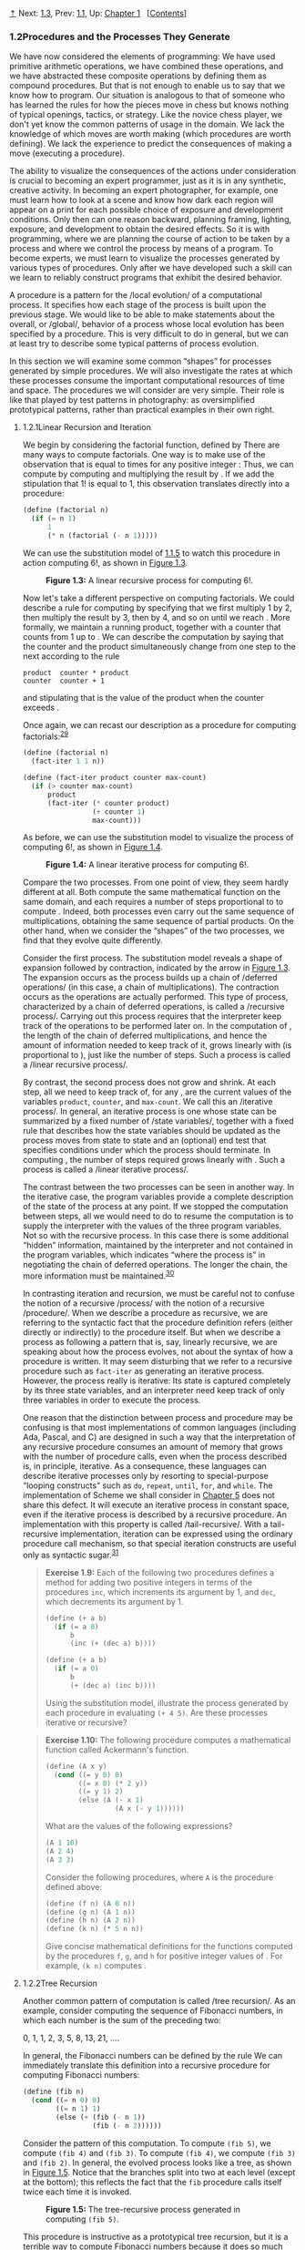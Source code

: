 [[#pagetop][⇡]]<<pagetop>><<g_t1_002e2>>
Next: [[file:1_002e3.xhtml#g_t1_002e3][1.3]], Prev: [[file:1_002e1.xhtml#g_t1_002e1][1.1]], Up: [[file:Chapter-1.xhtml#Chapter-1][Chapter 1]]   [[[file:index.xhtml#SEC_Contents][Contents]]]

<<Procedures-and-the-Processes-They-Generate>>
*** 1.2Procedures and the Processes They Generate
    :PROPERTIES:
    :CUSTOM_ID: procedures-and-the-processes-they-generate
    :CLASS: section
    :END:

We have now considered the elements of programming: We have used primitive arithmetic operations, we have combined these operations, and we have abstracted these composite operations by defining them as compound procedures. But that is not enough to enable us to say that we know how to program. Our situation is analogous to that of someone who has learned the rules for how the pieces move in chess but knows nothing of typical openings, tactics, or strategy. Like the novice chess player, we don't yet know the common patterns of usage in the domain. We lack the knowledge of which moves are worth making (which procedures are worth defining). We lack the experience to predict the consequences of making a move (executing a procedure).

The ability to visualize the consequences of the actions under consideration is crucial to becoming an expert programmer, just as it is in any synthetic, creative activity. In becoming an expert photographer, for example, one must learn how to look at a scene and know how dark each region will appear on a print for each possible choice of exposure and development conditions. Only then can one reason backward, planning framing, lighting, exposure, and development to obtain the desired effects. So it is with programming, where we are planning the course of action to be taken by a process and where we control the process by means of a program. To become experts, we must learn to visualize the processes generated by various types of procedures. Only after we have developed such a skill can we learn to reliably construct programs that exhibit the desired behavior.

A procedure is a pattern for the <<index-local-evolution>> /local evolution/ of a computational process. It specifies how each stage of the process is built upon the previous stage. We would like to be able to make statements about the overall, or <<index-global>> /global/, behavior of a process whose local evolution has been specified by a procedure. This is very difficult to do in general, but we can at least try to describe some typical patterns of process evolution.

In this section we will examine some common “shapes” for processes generated by simple procedures. We will also investigate the rates at which these processes consume the important computational resources of time and space. The procedures we will consider are very simple. Their role is like that played by test patterns in photography: as oversimplified prototypical patterns, rather than practical examples in their own right.

<<g_t1_002e2_002e1>> <<Linear-Recursion-and-Iteration>>
**** 1.2.1Linear Recursion and Iteration
     :PROPERTIES:
     :CUSTOM_ID: linear-recursion-and-iteration
     :CLASS: subsection
     :END:

We begin by considering the factorial function, defined by [[file:fig/math/d9a7ed457c5fc2db3708937f13e789da.svg]] There are many ways to compute factorials. One way is to make use of the observation that [[file:fig/math/5fa3dbabdc4f880a425fd3b033864691.svg]] is equal to [[file:fig/math/0932467390da34555ec70c122d7e915e.svg]] times [[file:fig/math/44fe5301c8e9c277481b220163a36838.svg]] for any positive integer [[file:fig/math/0932467390da34555ec70c122d7e915e.svg]]: [[file:fig/math/84b2ed4ef8a69a37b4ae01ceb320dc1c.svg]] Thus, we can compute [[file:fig/math/5fa3dbabdc4f880a425fd3b033864691.svg]] by computing [[file:fig/math/44fe5301c8e9c277481b220163a36838.svg]] and multiplying the result by [[file:fig/math/0932467390da34555ec70c122d7e915e.svg]]. If we add the stipulation that 1! is equal to 1, this observation translates directly into a procedure:

#+BEGIN_SRC lisp
    (define (factorial n)
      (if (= n 1) 
          1 
          (* n (factorial (- n 1)))))
#+END_SRC

We can use the substitution model of [[file:1_002e1.xhtml#g_t1_002e1_002e5][1.1.5]] to watch this procedure in action computing 6!, as shown in [[#Figure-1_002e3][Figure 1.3]].

#+CAPTION: *Figure 1.3:* A linear recursive process for computing 6!.
[[file:fig/chap1/Fig1.3d.std.svg]]

Now let's take a different perspective on computing factorials. We could describe a rule for computing [[file:fig/math/5fa3dbabdc4f880a425fd3b033864691.svg]] by specifying that we first multiply 1 by 2, then multiply the result by 3, then by 4, and so on until we reach [[file:fig/math/0932467390da34555ec70c122d7e915e.svg]]. More formally, we maintain a running product, together with a counter that counts from 1 up to [[file:fig/math/0932467390da34555ec70c122d7e915e.svg]]. We can describe the computation by saying that the counter and the product simultaneously change from one step to the next according to the rule

#+BEGIN_EXAMPLE
    product  counter * product
    counter  counter + 1
#+END_EXAMPLE

and stipulating that [[file:fig/math/5fa3dbabdc4f880a425fd3b033864691.svg]] is the value of the product when the counter exceeds [[file:fig/math/0932467390da34555ec70c122d7e915e.svg]].

Once again, we can recast our description as a procedure for computing factorials:^{[[#FOOT29][29]]}

#+BEGIN_SRC lisp
    (define (factorial n) 
      (fact-iter 1 1 n))

    (define (fact-iter product counter max-count)
      (if (> counter max-count)
          product
          (fact-iter (* counter product)
                     (+ counter 1)
                     max-count)))
#+END_SRC

As before, we can use the substitution model to visualize the process of computing 6!, as shown in [[#Figure-1_002e4][Figure 1.4]].

#+CAPTION: *Figure 1.4:* A linear iterative process for computing 6!.
[[file:fig/chap1/Fig1.4d.std.svg]]

Compare the two processes. From one point of view, they seem hardly different at all. Both compute the same mathematical function on the same domain, and each requires a number of steps proportional to [[file:fig/math/0932467390da34555ec70c122d7e915e.svg]] to compute [[file:fig/math/5fa3dbabdc4f880a425fd3b033864691.svg]]. Indeed, both processes even carry out the same sequence of multiplications, obtaining the same sequence of partial products. On the other hand, when we consider the “shapes” of the two processes, we find that they evolve quite differently.

Consider the first process. The substitution model reveals a shape of expansion followed by contraction, indicated by the arrow in [[#Figure-1_002e3][Figure 1.3]]. The expansion occurs as the process builds up a chain of <<index-deferred-operations>> /deferred operations/ (in this case, a chain of multiplications). The contraction occurs as the operations are actually performed. This type of process, characterized by a chain of deferred operations, is called a <<index-recursive-process>> /recursive process/. Carrying out this process requires that the interpreter keep track of the operations to be performed later on. In the computation of [[file:fig/math/5fa3dbabdc4f880a425fd3b033864691.svg]], the length of the chain of deferred multiplications, and hence the amount of information needed to keep track of it, grows linearly with [[file:fig/math/0932467390da34555ec70c122d7e915e.svg]] (is proportional to [[file:fig/math/0932467390da34555ec70c122d7e915e.svg]]), just like the number of steps. Such a process is called a <<index-linear-recursive-process>> /linear recursive process/.

By contrast, the second process does not grow and shrink. At each step, all we need to keep track of, for any [[file:fig/math/0932467390da34555ec70c122d7e915e.svg]], are the current values of the variables =product=, =counter=, and =max-count=. We call this an <<index-iterative-process>> /iterative process/. In general, an iterative process is one whose state can be summarized by a fixed number of <<index-state-variables>> /state variables/, together with a fixed rule that describes how the state variables should be updated as the process moves from state to state and an (optional) end test that specifies conditions under which the process should terminate. In computing [[file:fig/math/5fa3dbabdc4f880a425fd3b033864691.svg]], the number of steps required grows linearly with [[file:fig/math/0932467390da34555ec70c122d7e915e.svg]]. Such a process is called a <<index-linear-iterative-process>> /linear iterative process/.

The contrast between the two processes can be seen in another way. In the iterative case, the program variables provide a complete description of the state of the process at any point. If we stopped the computation between steps, all we would need to do to resume the computation is to supply the interpreter with the values of the three program variables. Not so with the recursive process. In this case there is some additional “hidden” information, maintained by the interpreter and not contained in the program variables, which indicates “where the process is” in negotiating the chain of deferred operations. The longer the chain, the more information must be maintained.^{[[#FOOT30][30]]}

In contrasting iteration and recursion, we must be careful not to confuse the notion of a recursive <<index-process>> /process/ with the notion of a recursive <<index-procedure>> /procedure/. When we describe a procedure as recursive, we are referring to the syntactic fact that the procedure definition refers (either directly or indirectly) to the procedure itself. But when we describe a process as following a pattern that is, say, linearly recursive, we are speaking about how the process evolves, not about the syntax of how a procedure is written. It may seem disturbing that we refer to a recursive procedure such as =fact-iter= as generating an iterative process. However, the process really is iterative: Its state is captured completely by its three state variables, and an interpreter need keep track of only three variables in order to execute the process.

One reason that the distinction between process and procedure may be confusing is that most implementations of common languages (including Ada, Pascal, and C) are designed in such a way that the interpretation of any recursive procedure consumes an amount of memory that grows with the number of procedure calls, even when the process described is, in principle, iterative. As a consequence, these languages can describe iterative processes only by resorting to special-purpose “looping constructs” such as =do=, =repeat=, =until=, =for=, and =while=. The implementation of Scheme we shall consider in [[file:Chapter-5.xhtml#Chapter-5][Chapter 5]] does not share this defect. It will execute an iterative process in constant space, even if the iterative process is described by a recursive procedure. An implementation with this property is called <<index-tail_002drecursive>> /tail-recursive/. With a tail-recursive implementation, iteration can be expressed using the ordinary procedure call mechanism, so that special iteration constructs are useful only as syntactic sugar.^{[[#FOOT31][31]]}

#+BEGIN_QUOTE
  *<<Exercise-1_002e9>>Exercise 1.9:* Each of the following two procedures defines a method for adding two positive integers in terms of the procedures =inc=, which increments its argument by 1, and =dec=, which decrements its argument by 1.

  #+BEGIN_SRC lisp
      (define (+ a b)
        (if (= a 0) 
            b 
            (inc (+ (dec a) b))))

      (define (+ a b)
        (if (= a 0) 
            b 
            (+ (dec a) (inc b))))
  #+END_SRC

  Using the substitution model, illustrate the process generated by each procedure in evaluating =(+ 4 5)=. Are these processes iterative or recursive?
#+END_QUOTE

#+BEGIN_QUOTE
  *<<Exercise-1_002e10>>Exercise 1.10:* The following procedure computes a mathematical function called Ackermann's function.

  #+BEGIN_SRC lisp
      (define (A x y)
        (cond ((= y 0) 0)
              ((= x 0) (* 2 y))
              ((= y 1) 2)
              (else (A (- x 1)
                       (A x (- y 1))))))
  #+END_SRC

  What are the values of the following expressions?

  #+BEGIN_SRC lisp
      (A 1 10)
      (A 2 4)
      (A 3 3)
  #+END_SRC

  Consider the following procedures, where =A= is the procedure defined above:

  #+BEGIN_SRC lisp
      (define (f n) (A 0 n))
      (define (g n) (A 1 n))
      (define (h n) (A 2 n))
      (define (k n) (* 5 n n))
  #+END_SRC

  Give concise mathematical definitions for the functions computed by the procedures =f=, =g=, and =h= for positive integer values of [[file:fig/math/0932467390da34555ec70c122d7e915e.svg]]. For example, =(k n)= computes [[file:fig/math/16a46df6d09d600cea1b52c1f70b1db4.svg]].
#+END_QUOTE

<<g_t1_002e2_002e2>> <<Tree-Recursion>>
**** 1.2.2Tree Recursion
     :PROPERTIES:
     :CUSTOM_ID: tree-recursion
     :CLASS: subsection
     :END:

Another common pattern of computation is called <<index-tree-recursion>> /tree recursion/. As an example, consider computing the sequence of Fibonacci numbers, in which each number is the sum of the preceding two:

0, 1, 1, 2, 3, 5, 8, 13, 21, ....

In general, the Fibonacci numbers can be defined by the rule [[file:fig/math/8225dec0d676b9c57da03597a3556d31.svg]] We can immediately translate this definition into a recursive procedure for computing Fibonacci numbers:

#+BEGIN_SRC lisp
    (define (fib n)
      (cond ((= n 0) 0)
            ((= n 1) 1)
            (else (+ (fib (- n 1))
                     (fib (- n 2))))))
#+END_SRC

Consider the pattern of this computation. To compute =(fib 5)=, we compute =(fib 4)= and =(fib 3)=. To compute =(fib 4)=, we compute =(fib 3)= and =(fib 2)=. In general, the evolved process looks like a tree, as shown in [[#Figure-1_002e5][Figure 1.5]]. Notice that the branches split into two at each level (except at the bottom); this reflects the fact that the =fib= procedure calls itself twice each time it is invoked.

#+CAPTION: *Figure 1.5:* The tree-recursive process generated in computing =(fib 5)=.
[[file:fig/chap1/Fig1.5d.std.svg]]

This procedure is instructive as a prototypical tree recursion, but it is a terrible way to compute Fibonacci numbers because it does so much redundant computation. Notice in [[#Figure-1_002e5][Figure 1.5]] that the entire computation of =(fib 3)=---almost half the work---is duplicated. In fact, it is not hard to show that the number of times the procedure will compute =(fib 1)= or =(fib 0)= (the number of leaves in the above tree, in general) is precisely [[file:fig/math/455054e624823e0531cfd992817c1e2c.svg]]. To get an idea of how bad this is, one can show that the value of [[file:fig/math/606058a44581066eed9cf2309aee7b71.svg]] grows exponentially with [[file:fig/math/0932467390da34555ec70c122d7e915e.svg]]. More precisely (see [[#Exercise-1_002e13][Exercise 1.13]]), [[file:fig/math/606058a44581066eed9cf2309aee7b71.svg]] is the closest integer to [[file:fig/math/dd53f55e0a4674912e8a49cd871c795b.svg]], where [[file:fig/math/196371d8fda930e2dcb771b35db1df9a.svg]] is the <<index-golden-ratio>> /golden ratio/, which satisfies the equation [[file:fig/math/9726168de251dd7670ebb58eaca40d0d.svg]] Thus, the process uses a number of steps that grows exponentially with the input. On the other hand, the space required grows only linearly with the input, because we need keep track only of which nodes are above us in the tree at any point in the computation. In general, the number of steps required by a tree-recursive process will be proportional to the number of nodes in the tree, while the space required will be proportional to the maximum depth of the tree.

We can also formulate an iterative process for computing the Fibonacci numbers. The idea is to use a pair of integers [[file:fig/math/09009cdd5fc245e05305bc574dcdc97d.svg]] and [[file:fig/math/3e92f417ccfc1f59b0ee22d034c85747.svg]], initialized to [[file:fig/math/ba72d1746f7d257fd4f89f24c86a0e61.svg]] and [[file:fig/math/af6821f800a115ac3e33a8b02bb5c544.svg]], and to repeatedly apply the simultaneous transformations

[[file:fig/math/d7bc6551cb534bc2372f5fe135fb8843.svg]]
It is not hard to show that, after applying this transformation [[file:fig/math/0932467390da34555ec70c122d7e915e.svg]] times, [[file:fig/math/09009cdd5fc245e05305bc574dcdc97d.svg]] and [[file:fig/math/3e92f417ccfc1f59b0ee22d034c85747.svg]] will be equal, respectively, to [[file:fig/math/455054e624823e0531cfd992817c1e2c.svg]] and [[file:fig/math/606058a44581066eed9cf2309aee7b71.svg]]. Thus, we can compute Fibonacci numbers iteratively using the procedure

#+BEGIN_SRC lisp
    (define (fib n) 
      (fib-iter 1 0 n))

    (define (fib-iter a b count)
      (if (= count 0)
          b
          (fib-iter (+ a b) a (- count 1))))
#+END_SRC

This second method for computing [[file:fig/math/606058a44581066eed9cf2309aee7b71.svg]] is a linear iteration. The difference in number of steps required by the two methods---one linear in [[file:fig/math/0932467390da34555ec70c122d7e915e.svg]], one growing as fast as [[file:fig/math/606058a44581066eed9cf2309aee7b71.svg]] itself---is enormous, even for small inputs.

One should not conclude from this that tree-recursive processes are useless. When we consider processes that operate on hierarchically structured data rather than numbers, we will find that tree recursion is a natural and powerful tool.^{[[#FOOT32][32]]} But even in numerical operations, tree-recursive processes can be useful in helping us to understand and design programs. For instance, although the first =fib= procedure is much less efficient than the second one, it is more straightforward, being little more than a translation into Lisp of the definition of the Fibonacci sequence. To formulate the iterative algorithm required noticing that the computation could be recast as an iteration with three state variables.

<<Example_003a-Counting-change>>
***** Example: Counting change
      :PROPERTIES:
      :CUSTOM_ID: example-counting-change
      :CLASS: subsubheading
      :END:

It takes only a bit of cleverness to come up with the iterative Fibonacci algorithm. In contrast, consider the following problem: How many different ways can we make change of $1.00, given half-dollars, quarters, dimes, nickels, and pennies? More generally, can we write a procedure to compute the number of ways to change any given amount of money?

This problem has a simple solution as a recursive procedure. Suppose we think of the types of coins available as arranged in some order. Then the following relation holds:

The number of ways to change amount [[file:fig/math/09009cdd5fc245e05305bc574dcdc97d.svg]] using [[file:fig/math/0932467390da34555ec70c122d7e915e.svg]] kinds of coins equals

- the number of ways to change amount [[file:fig/math/09009cdd5fc245e05305bc574dcdc97d.svg]] using all but the first kind of coin, plus
- the number of ways to change amount [[file:fig/math/300c23f60457a24b1e5ebe2eba416e7d.svg]] using all [[file:fig/math/0932467390da34555ec70c122d7e915e.svg]] kinds of coins, where [[file:fig/math/94022487faed4226073f19cc394c11d0.svg]] is the denomination of the first kind of coin.

To see why this is true, observe that the ways to make change can be divided into two groups: those that do not use any of the first kind of coin, and those that do. Therefore, the total number of ways to make change for some amount is equal to the number of ways to make change for the amount without using any of the first kind of coin, plus the number of ways to make change assuming that we do use the first kind of coin. But the latter number is equal to the number of ways to make change for the amount that remains after using a coin of the first kind.

Thus, we can recursively reduce the problem of changing a given amount to the problem of changing smaller amounts using fewer kinds of coins. Consider this reduction rule carefully, and convince yourself that we can use it to describe an algorithm if we specify the following degenerate cases:^{[[#FOOT33][33]]}

- If [[file:fig/math/09009cdd5fc245e05305bc574dcdc97d.svg]] is exactly 0, we should count that as 1 way to make change.
- If [[file:fig/math/09009cdd5fc245e05305bc574dcdc97d.svg]] is less than 0, we should count that as 0 ways to make change.
- If [[file:fig/math/0932467390da34555ec70c122d7e915e.svg]] is 0, we should count that as 0 ways to make change.

We can easily translate this description into a recursive procedure:

#+BEGIN_SRC lisp
    (define (count-change amount)
      (cc amount 5))

    (define (cc amount kinds-of-coins)
      (cond ((= amount 0) 1)
            ((or (< amount 0) 
                 (= kinds-of-coins 0)) 
             0)
            (else 
             (+ (cc amount (- kinds-of-coins 1))
                (cc (- amount (first-denomination 
                               kinds-of-coins))
                    kinds-of-coins)))))

    (define (first-denomination kinds-of-coins)
      (cond ((= kinds-of-coins 1) 1)
            ((= kinds-of-coins 2) 5)
            ((= kinds-of-coins 3) 10)
            ((= kinds-of-coins 4) 25)
            ((= kinds-of-coins 5) 50)))
#+END_SRC

(The =first-denomination= procedure takes as input the number of kinds of coins available and returns the denomination of the first kind. Here we are thinking of the coins as arranged in order from largest to smallest, but any order would do as well.) We can now answer our original question about changing a dollar:

#+BEGIN_SRC lisp
    (count-change 100)
    292
#+END_SRC

=Count-change= generates a tree-recursive process with redundancies similar to those in our first implementation of =fib=. (It will take quite a while for that 292 to be computed.) On the other hand, it is not obvious how to design a better algorithm for computing the result, and we leave this problem as a challenge. The observation that a tree-recursive process may be highly inefficient but often easy to specify and understand has led people to propose that one could get the best of both worlds by designing a “smart compiler” that could transform tree-recursive procedures into more efficient procedures that compute the same result.^{[[#FOOT34][34]]}

#+BEGIN_QUOTE
  *<<Exercise-1_002e11>>Exercise 1.11:* A function [[file:fig/math/7a8d165d31a04fc319968e0213091ff8.svg]] is defined by the rule that [[file:fig/math/858e97aa72fad42049bfdb3d966def85.svg]] if [[file:fig/math/1a7101157ae461b511ffea0eacf7ce88.svg]] and [[file:fig/math/3442878c66dcc4b6133e5ea2a2d10121.svg]] if [[file:fig/math/fd0bb2e5e2f01284bb7c8b8e23031c45.svg]]. Write a procedure that computes [[file:fig/math/7a8d165d31a04fc319968e0213091ff8.svg]] by means of a recursive process. Write a procedure that computes [[file:fig/math/7a8d165d31a04fc319968e0213091ff8.svg]] by means of an iterative process.
#+END_QUOTE

#+BEGIN_QUOTE
  *<<Exercise-1_002e12>>Exercise 1.12:* The following pattern of numbers is called <<index-Pascal_0027s-triangle>> /Pascal's triangle/.

  #+BEGIN_EXAMPLE
               1
             1   1
           1   2   1
         1   3   3   1
       1   4   6   4   1
             . . .
  #+END_EXAMPLE

  The numbers at the edge of the triangle are all 1, and each number inside the triangle is the sum of the two numbers above it.^{[[#FOOT35][35]]} Write a procedure that computes elements of Pascal's triangle by means of a recursive process.
#+END_QUOTE

#+BEGIN_QUOTE
  *<<Exercise-1_002e13>>Exercise 1.13:* Prove that [[file:fig/math/606058a44581066eed9cf2309aee7b71.svg]] is the closest integer to [[file:fig/math/dd53f55e0a4674912e8a49cd871c795b.svg]], where [[file:fig/math/82c54a67e55d18b10c1f9e31c4e345a8.svg]]. Hint: Let [[file:fig/math/64827f834c027b41fcef22961c68e30f.svg]]. Use induction and the definition of the Fibonacci numbers (see [[#g_t1_002e2_002e2][1.2.2]]) to prove that [[file:fig/math/ccf94bce86e4d1eb28de0fe042b3b533.svg]].
#+END_QUOTE

<<g_t1_002e2_002e3>> <<Orders-of-Growth>>
**** 1.2.3Orders of Growth
     :PROPERTIES:
     :CUSTOM_ID: orders-of-growth
     :CLASS: subsection
     :END:

The previous examples illustrate that processes can differ considerably in the rates at which they consume computational resources. One convenient way to describe this difference is to use the notion of <<index-order-of-growth>> /order of growth/ to obtain a gross measure of the resources required by a process as the inputs become larger.

Let [[file:fig/math/0932467390da34555ec70c122d7e915e.svg]] be a parameter that measures the size of the problem, and let [[file:fig/math/ea7204bb6e90d2190e6edb6a241d8564.svg]] be the amount of resources the process requires for a problem of size [[file:fig/math/0932467390da34555ec70c122d7e915e.svg]]. In our previous examples we took [[file:fig/math/0932467390da34555ec70c122d7e915e.svg]] to be the number for which a given function is to be computed, but there are other possibilities. For instance, if our goal is to compute an approximation to the square root of a number, we might take [[file:fig/math/0932467390da34555ec70c122d7e915e.svg]] to be the number of digits accuracy required. For matrix multiplication we might take [[file:fig/math/0932467390da34555ec70c122d7e915e.svg]] to be the number of rows in the matrices. In general there are a number of properties of the problem with respect to which it will be desirable to analyze a given process. Similarly, [[file:fig/math/ea7204bb6e90d2190e6edb6a241d8564.svg]] might measure the number of internal storage registers used, the number of elementary machine operations performed, and so on. In computers that do only a fixed number of operations at a time, the time required will be proportional to the number of elementary machine operations performed.

We say that [[file:fig/math/ea7204bb6e90d2190e6edb6a241d8564.svg]] has order of growth [[file:fig/math/82dee58be97eb1c143e8307f9a952b48.svg]], written [[file:fig/math/aca9328ad0b29190f05f348d1f42f4f9.svg]] (pronounced “theta of [[file:fig/math/84a6f8b825fdb354bca37ca2a5b854e1.svg]]”), if there are positive constants [[file:fig/math/9e40c899364b3a7bc648f5071c8e501c.svg]] and [[file:fig/math/f770f36651db7f4958828f415118c5e8.svg]] independent of [[file:fig/math/0932467390da34555ec70c122d7e915e.svg]] such that [[file:fig/math/06b1fbaa45f5769cd3de898eb76451b1.svg]] for any sufficiently large value of [[file:fig/math/0932467390da34555ec70c122d7e915e.svg]]. (In other words, for large [[file:fig/math/0932467390da34555ec70c122d7e915e.svg]], the value [[file:fig/math/ea7204bb6e90d2190e6edb6a241d8564.svg]] is sandwiched between [[file:fig/math/1b4ac2c0c1dd95f199d565e90b91e1ca.svg]] and [[file:fig/math/f683bd07b215182cd8c6df8573bb0513.svg]].)

For instance, with the linear recursive process for computing factorial described in [[#g_t1_002e2_002e1][1.2.1]] the number of steps grows proportionally to the input [[file:fig/math/0932467390da34555ec70c122d7e915e.svg]]. Thus, the steps required for this process grows as [[file:fig/math/67f39a78859198da759c097b570842e8.svg]]. We also saw that the space required grows as [[file:fig/math/67f39a78859198da759c097b570842e8.svg]]. For the iterative factorial, the number of steps is still [[file:fig/math/67f39a78859198da759c097b570842e8.svg]] but the space is [[file:fig/math/d204133a45e3c82e46752ed335bc0373.svg]]---that is, constant.^{[[#FOOT36][36]]} The tree-recursive Fibonacci computation requires [[file:fig/math/52158564696e8ea2b148b091ec81e378.svg]] steps and space [[file:fig/math/67f39a78859198da759c097b570842e8.svg]], where [[file:fig/math/dcc52b7b3e1a0a821032c2d16b198829.svg]] is the golden ratio described in [[#g_t1_002e2_002e2][1.2.2]].

Orders of growth provide only a crude description of the behavior of a process. For example, a process requiring [[file:fig/math/8749316e3d02c5d953690375757e639e.svg]] steps and a process requiring [[file:fig/math/27546935652e330bcf31c704436a103d.svg]] steps and a process requiring [[file:fig/math/95657bdb137c3a0202cdd427b4930ea3.svg]] steps all have [[file:fig/math/e6194f553f4f8569bdbf476c2d7fbe3e.svg]] order of growth. On the other hand, order of growth provides a useful indication of how we may expect the behavior of the process to change as we change the size of the problem. For a [[file:fig/math/67f39a78859198da759c097b570842e8.svg]] (linear) process, doubling the size will roughly double the amount of resources used. For an exponential process, each increment in problem size will multiply the resource utilization by a constant factor. In the remainder of [[#g_t1_002e2][1.2]] we will examine two algorithms whose order of growth is logarithmic, so that doubling the problem size increases the resource requirement by a constant amount.

#+BEGIN_QUOTE
  *<<Exercise-1_002e14>>Exercise 1.14:* Draw the tree illustrating the process generated by the =count-change= procedure of [[#g_t1_002e2_002e2][1.2.2]] in making change for 11 cents. What are the orders of growth of the space and number of steps used by this process as the amount to be changed increases?
#+END_QUOTE

#+BEGIN_QUOTE
  *<<Exercise-1_002e15>>Exercise 1.15:* The sine of an angle (specified in radians) can be computed by making use of the approximation [[file:fig/math/5b5a58e4e6caabf48362f07299a6963f.svg]] if [[file:fig/math/2f4b15565d0a1018e90c3e1b30b76acc.svg]] is sufficiently small, and the trigonometric identity [[file:fig/math/c5d4c9fd61552087f2509120228486b5.svg]] to reduce the size of the argument of sin. (For purposes of this exercise an angle is considered “sufficiently small” if its magnitude is not greater than 0.1 radians.) These ideas are incorporated in the following procedures:

  #+BEGIN_SRC lisp
      (define (cube x) (* x x x))
      (define (p x) (- (* 3 x) (* 4 (cube x))))
      (define (sine angle)
         (if (not (> (abs angle) 0.1))
             angle
             (p (sine (/ angle 3.0)))))
  #+END_SRC

  1. How many times is the procedure =p= applied when =(sine 12.15)= is evaluated?
  2. What is the order of growth in space and number of steps (as a function of [[file:fig/math/09009cdd5fc245e05305bc574dcdc97d.svg]]) used by the process generated by the =sine= procedure when =(sine a)= is evaluated?
#+END_QUOTE

<<g_t1_002e2_002e4>> <<Exponentiation>>
**** 1.2.4Exponentiation
     :PROPERTIES:
     :CUSTOM_ID: exponentiation
     :CLASS: subsection
     :END:

Consider the problem of computing the exponential of a given number. We would like a procedure that takes as arguments a base [[file:fig/math/3e92f417ccfc1f59b0ee22d034c85747.svg]] and a positive integer exponent [[file:fig/math/0932467390da34555ec70c122d7e915e.svg]] and computes [[file:fig/math/d6d83912c8ad9c60e8bb70e75a27a8ad.svg]]. One way to do this is via the recursive definition [[file:fig/math/7cdc301fe7e670dea20a8543c292a94b.svg]] which translates readily into the procedure

#+BEGIN_SRC lisp
    (define (expt b n)
      (if (= n 0) 
          1 
          (* b (expt b (- n 1)))))
#+END_SRC

This is a linear recursive process, which requires [[file:fig/math/67f39a78859198da759c097b570842e8.svg]] steps and [[file:fig/math/67f39a78859198da759c097b570842e8.svg]] space. Just as with factorial, we can readily formulate an equivalent linear iteration:

#+BEGIN_SRC lisp
    (define (expt b n) 
      (expt-iter b n 1))

    (define (expt-iter b counter product)
      (if (= counter 0)
          product
          (expt-iter b
                     (- counter 1)
                     (* b product))))
#+END_SRC

This version requires [[file:fig/math/67f39a78859198da759c097b570842e8.svg]] steps and [[file:fig/math/d204133a45e3c82e46752ed335bc0373.svg]] space.

We can compute exponentials in fewer steps by using successive squaring. For instance, rather than computing [[file:fig/math/283d552b882dc58695d55ae691cc39ec.svg]] as [[file:fig/math/0af40e2c1e29ab7e2b5c30a9a3626d86.svg]] we can compute it using three multiplications: [[file:fig/math/3d315a20de1eb7a81e1755603ff7fba8.svg]] This method works fine for exponents that are powers of 2. We can also take advantage of successive squaring in computing exponentials in general if we use the rule [[file:fig/math/6c35b5f12bc3e025345212de641cff2c.svg]] We can express this method as a procedure:

#+BEGIN_SRC lisp
    (define (fast-expt b n)
      (cond ((= n 0) 
             1)
            ((even? n) 
             (square (fast-expt b (/ n 2))))
            (else 
             (* b (fast-expt b (- n 1))))))
#+END_SRC

where the predicate to test whether an integer is even is defined in terms of the primitive procedure =remainder= by

#+BEGIN_SRC lisp
    (define (even? n)
      (= (remainder n 2) 0))
#+END_SRC

The process evolved by =fast-expt= grows logarithmically with [[file:fig/math/0932467390da34555ec70c122d7e915e.svg]] in both space and number of steps. To see this, observe that computing [[file:fig/math/02fd4a93757c080c7a4513c86141b1ca.svg]] using =fast-expt= requires only one more multiplication than computing [[file:fig/math/d6d83912c8ad9c60e8bb70e75a27a8ad.svg]]. The size of the exponent we can compute therefore doubles (approximately) with every new multiplication we are allowed. Thus, the number of multiplications required for an exponent of [[file:fig/math/0932467390da34555ec70c122d7e915e.svg]] grows about as fast as the logarithm of [[file:fig/math/0932467390da34555ec70c122d7e915e.svg]] to the base 2. The process has [[file:fig/math/48be6efaded27da68b3a4aa70713c562.svg]] growth.^{[[#FOOT37][37]]}

The difference between [[file:fig/math/48be6efaded27da68b3a4aa70713c562.svg]] growth and [[file:fig/math/67f39a78859198da759c097b570842e8.svg]] growth becomes striking as [[file:fig/math/0932467390da34555ec70c122d7e915e.svg]] becomes large. For example, =fast-expt= for [[file:fig/math/0932467390da34555ec70c122d7e915e.svg]] = 1000 requires only 14 multiplications.^{[[#FOOT38][38]]} It is also possible to use the idea of successive squaring to devise an iterative algorithm that computes exponentials with a logarithmic number of steps (see [[#Exercise-1_002e16][Exercise 1.16]]), although, as is often the case with iterative algorithms, this is not written down so straightforwardly as the recursive algorithm.^{[[#FOOT39][39]]}

#+BEGIN_QUOTE
  *<<Exercise-1_002e16>>Exercise 1.16:* Design a procedure that evolves an iterative exponentiation process that uses successive squaring and uses a logarithmic number of steps, as does =fast-expt=. (Hint: Using the observation that [[file:fig/math/2200ff350e68ec776850ac2446796cf2.svg]], keep, along with the exponent [[file:fig/math/0932467390da34555ec70c122d7e915e.svg]] and the base [[file:fig/math/3e92f417ccfc1f59b0ee22d034c85747.svg]], an additional state variable [[file:fig/math/09009cdd5fc245e05305bc574dcdc97d.svg]], and define the state transformation in such a way that the product [[file:fig/math/c6cb8af9049ad4ef353f37f56c7dd679.svg]] is unchanged from state to state. At the beginning of the process [[file:fig/math/09009cdd5fc245e05305bc574dcdc97d.svg]] is taken to be 1, and the answer is given by the value of [[file:fig/math/09009cdd5fc245e05305bc574dcdc97d.svg]] at the end of the process. In general, the technique of defining an <<index-invariant-quantity>> /invariant quantity/ that remains unchanged from state to state is a powerful way to think about the design of iterative algorithms.)
#+END_QUOTE

#+BEGIN_QUOTE
  *<<Exercise-1_002e17>>Exercise 1.17:* The exponentiation algorithms in this section are based on performing exponentiation by means of repeated multiplication. In a similar way, one can perform integer multiplication by means of repeated addition. The following multiplication procedure (in which it is assumed that our language can only add, not multiply) is analogous to the =expt= procedure:

  #+BEGIN_SRC lisp
      (define (* a b)
        (if (= b 0)
            0
            (+ a (* a (- b 1)))))
  #+END_SRC

  This algorithm takes a number of steps that is linear in =b=. Now suppose we include, together with addition, operations =double=, which doubles an integer, and =halve=, which divides an (even) integer by 2. Using these, design a multiplication procedure analogous to =fast-expt= that uses a logarithmic number of steps.
#+END_QUOTE

#+BEGIN_QUOTE
  *<<Exercise-1_002e18>>Exercise 1.18:* Using the results of [[#Exercise-1_002e16][Exercise 1.16]] and [[#Exercise-1_002e17][Exercise 1.17]], devise a procedure that generates an iterative process for multiplying two integers in terms of adding, doubling, and halving and uses a logarithmic number of steps.^{[[#FOOT40][40]]}
#+END_QUOTE

#+BEGIN_QUOTE
  *<<Exercise-1_002e19>>Exercise 1.19:* There is a clever algorithm for computing the Fibonacci numbers in a logarithmic number of steps. Recall the transformation of the state variables [[file:fig/math/09009cdd5fc245e05305bc574dcdc97d.svg]] and [[file:fig/math/3e92f417ccfc1f59b0ee22d034c85747.svg]] in the =fib-iter= process of [[#g_t1_002e2_002e2][1.2.2]]: [[file:fig/math/d39194a0d1c178733eb244d69b55684e.svg]] and [[file:fig/math/3b380e5e7cb6eaec3d24987d57155346.svg]]. Call this transformation [[file:fig/math/f06926aab0bc0e9f47ee2cd90f581bb2.svg]], and observe that applying [[file:fig/math/f06926aab0bc0e9f47ee2cd90f581bb2.svg]] over and over again [[file:fig/math/0932467390da34555ec70c122d7e915e.svg]] times, starting with 1 and 0, produces the pair [[file:fig/math/455054e624823e0531cfd992817c1e2c.svg]] and [[file:fig/math/606058a44581066eed9cf2309aee7b71.svg]]. In other words, the Fibonacci numbers are produced by applying [[file:fig/math/97bb73b53bd84890ebced415bc5b713b.svg]], the [[file:fig/math/3b6c232f796b2d291446b22cb38c933e.svg]] power of the transformation [[file:fig/math/f06926aab0bc0e9f47ee2cd90f581bb2.svg]], starting with the pair (1, 0). Now consider [[file:fig/math/f06926aab0bc0e9f47ee2cd90f581bb2.svg]] to be the special case of [[file:fig/math/cb1bd43764938dd0d271b5c7810257d2.svg]] and [[file:fig/math/07135faa5399dbe9425185586bd6242d.svg]] in a family of transformations [[file:fig/math/27485fa57aac362c12f3cb2fcd66342a.svg]], where [[file:fig/math/27485fa57aac362c12f3cb2fcd66342a.svg]] transforms the pair [[file:fig/math/ea2319b50d39f07528935586077fff92.svg]] according to [[file:fig/math/5abe8ae895e31cd7ab1160ddf92add64.svg]] and [[file:fig/math/232e9f2a41f754a7c0551325a3e01f05.svg]]. Show that if we apply such a transformation [[file:fig/math/27485fa57aac362c12f3cb2fcd66342a.svg]] twice, the effect is the same as using a single transformation [[file:fig/math/4f694b2fe4e4719aa0dac2d674d0b3a0.svg]] of the same form, and compute [[file:fig/math/57e75abf57b8dff6be94ebb3d668a101.svg]] and [[file:fig/math/64e83566bd37cbe1c40549eab5aa5f33.svg]] in terms of [[file:fig/math/cce39738a2208cea750f01366fd29144.svg]] and [[file:fig/math/55e71917aae71d65907116d02f07c8f8.svg]]. This gives us an explicit way to square these transformations, and thus we can compute [[file:fig/math/97bb73b53bd84890ebced415bc5b713b.svg]] using successive squaring, as in the =fast-expt= procedure. Put this all together to complete the following procedure, which runs in a logarithmic number of steps:^{[[#FOOT41][41]]}

  #+BEGIN_SRC lisp
      (define (fib n)
        (fib-iter 1 0 0 1 n))

      (define (fib-iter a b p q count)
        (cond ((= count 0) 
               b)
              ((even? count)
               (fib-iter a
                         b
                         ⟨??⟩  ;compute p'
                         ⟨??⟩  ;compute q'
                         (/ count 2)))
              (else 
               (fib-iter (+ (* b q) 
                            (* a q) 
                            (* a p))
                         (+ (* b p) 
                            (* a q))
                         p
                         q
                         (- count 1)))))
  #+END_SRC

#+END_QUOTE

<<g_t1_002e2_002e5>> <<Greatest-Common-Divisors>>
**** 1.2.5Greatest Common Divisors
     :PROPERTIES:
     :CUSTOM_ID: greatest-common-divisors
     :CLASS: subsection
     :END:

The greatest common divisor (GCD) of two integers [[file:fig/math/09009cdd5fc245e05305bc574dcdc97d.svg]] and [[file:fig/math/3e92f417ccfc1f59b0ee22d034c85747.svg]] is defined to be the largest integer that divides both [[file:fig/math/09009cdd5fc245e05305bc574dcdc97d.svg]] and [[file:fig/math/3e92f417ccfc1f59b0ee22d034c85747.svg]] with no remainder. For example, the GCD of 16 and 28 is 4. In [[file:Chapter-2.xhtml#Chapter-2][Chapter 2]], when we investigate how to implement rational-number arithmetic, we will need to be able to compute GCDs in order to reduce rational numbers to lowest terms. (To reduce a rational number to lowest terms, we must divide both the numerator and the denominator by their GCD. For example, 16/28 reduces to 4/7.) One way to find the GCD of two integers is to factor them and search for common factors, but there is a famous algorithm that is much more efficient.

The idea of the algorithm is based on the observation that, if [[file:fig/math/506c25753e5f5225576484e427d17c9b.svg]] is the remainder when [[file:fig/math/09009cdd5fc245e05305bc574dcdc97d.svg]] is divided by [[file:fig/math/3e92f417ccfc1f59b0ee22d034c85747.svg]], then the common divisors of [[file:fig/math/09009cdd5fc245e05305bc574dcdc97d.svg]] and [[file:fig/math/3e92f417ccfc1f59b0ee22d034c85747.svg]] are precisely the same as the common divisors of [[file:fig/math/3e92f417ccfc1f59b0ee22d034c85747.svg]] and [[file:fig/math/506c25753e5f5225576484e427d17c9b.svg]]. Thus, we can use the equation

#+BEGIN_EXAMPLE
    GCD(a,b) = GCD(b,r)
#+END_EXAMPLE

to successively reduce the problem of computing a GCD to the problem of computing the GCD of smaller and smaller pairs of integers. For example,

#+BEGIN_EXAMPLE
    GCD(206,40) = GCD(40,6)
                = GCD(6,4)
                = GCD(4,2)
                = GCD(2,0) = 2
#+END_EXAMPLE

reduces GCD(206, 40) to GCD(2, 0), which is 2. It is possible to show that starting with any two positive integers and performing repeated reductions will always eventually produce a pair where the second number is 0. Then the GCD is the other number in the pair. This method for computing the GCD is known as <<index-Euclid_0027s-Algorithm>> /Euclid's Algorithm/.^{[[#FOOT42][42]]}

It is easy to express Euclid's Algorithm as a procedure:

#+BEGIN_SRC lisp
    (define (gcd a b)
      (if (= b 0)
          a
          (gcd b (remainder a b))))
#+END_SRC

This generates an iterative process, whose number of steps grows as the logarithm of the numbers involved.

The fact that the number of steps required by Euclid's Algorithm has logarithmic growth bears an interesting relation to the Fibonacci numbers:

#+BEGIN_QUOTE
  *Lamé's Theorem:* If Euclid's Algorithm requires [[file:fig/math/83054be07bea98353c7cda3290903d5e.svg]] steps to compute the GCD of some pair, then the smaller number in the pair must be greater than or equal to the [[file:fig/math/a99501773dcc30d9f89e17ff1338d1eb.svg]] Fibonacci number.^{[[#FOOT43][43]]}
#+END_QUOTE

We can use this theorem to get an order-of-growth estimate for Euclid's Algorithm. Let [[file:fig/math/0932467390da34555ec70c122d7e915e.svg]] be the smaller of the two inputs to the procedure. If the process takes [[file:fig/math/83054be07bea98353c7cda3290903d5e.svg]] steps, then we must have [[file:fig/math/4dc3a31cbb87672a5f199a4a57784b3c.svg]]. Therefore the number of steps [[file:fig/math/83054be07bea98353c7cda3290903d5e.svg]] grows as the logarithm (to the base [[file:fig/math/dcc52b7b3e1a0a821032c2d16b198829.svg]]) of [[file:fig/math/0932467390da34555ec70c122d7e915e.svg]]. Hence, the order of growth is [[file:fig/math/48be6efaded27da68b3a4aa70713c562.svg]].

#+BEGIN_QUOTE
  *<<Exercise-1_002e20>>Exercise 1.20:* The process that a procedure generates is of course dependent on the rules used by the interpreter. As an example, consider the iterative =gcd= procedure given above. Suppose we were to interpret this procedure using normal-order evaluation, as discussed in [[file:1_002e1.xhtml#g_t1_002e1_002e5][1.1.5]]. (The normal-order-evaluation rule for =if= is described in [[file:1_002e1.xhtml#Exercise-1_002e5][Exercise 1.5]].) Using the substitution method (for normal order), illustrate the process generated in evaluating =(gcd 206 40)= and indicate the =remainder= operations that are actually performed. How many =remainder= operations are actually performed in the normal-order evaluation of =(gcd 206 40)=? In the applicative-order evaluation?
#+END_QUOTE

<<g_t1_002e2_002e6>> <<Example_003a-Testing-for-Primality>>
**** 1.2.6Example: Testing for Primality
     :PROPERTIES:
     :CUSTOM_ID: example-testing-for-primality
     :CLASS: subsection
     :END:

This section describes two methods for checking the primality of an integer [[file:fig/math/0932467390da34555ec70c122d7e915e.svg]], one with order of growth [[file:fig/math/0b326d311946d63cd799ea924304ca88.svg]], and a “probabilistic” algorithm with order of growth [[file:fig/math/48be6efaded27da68b3a4aa70713c562.svg]]. The exercises at the end of this section suggest programming projects based on these algorithms.

<<Searching-for-divisors>>
***** Searching for divisors
      :PROPERTIES:
      :CUSTOM_ID: searching-for-divisors
      :CLASS: subsubheading
      :END:

Since ancient times, mathematicians have been fascinated by problems concerning prime numbers, and many people have worked on the problem of determining ways to test if numbers are prime. One way to test if a number is prime is to find the number's divisors. The following program finds the smallest integral divisor (greater than 1) of a given number [[file:fig/math/0932467390da34555ec70c122d7e915e.svg]]. It does this in a straightforward way, by testing [[file:fig/math/0932467390da34555ec70c122d7e915e.svg]] for divisibility by successive integers starting with 2.

#+BEGIN_SRC lisp
    (define (smallest-divisor n)
      (find-divisor n 2))

    (define (find-divisor n test-divisor)
      (cond ((> (square test-divisor) n) 
             n)
            ((divides? test-divisor n) 
             test-divisor)
            (else (find-divisor 
                   n 
                   (+ test-divisor 1)))))

    (define (divides? a b)
      (= (remainder b a) 0))
#+END_SRC

We can test whether a number is prime as follows: [[file:fig/math/0932467390da34555ec70c122d7e915e.svg]] is prime if and only if [[file:fig/math/0932467390da34555ec70c122d7e915e.svg]] is its own smallest divisor.

#+BEGIN_SRC lisp
    (define (prime? n)
      (= n (smallest-divisor n)))
#+END_SRC

The end test for =find-divisor= is based on the fact that if [[file:fig/math/0932467390da34555ec70c122d7e915e.svg]] is not prime it must have a divisor less than or equal to [[file:fig/math/6401acda6e40516e261b2a2cd409285f.svg]].^{[[#FOOT44][44]]} This means that the algorithm need only test divisors between 1 and [[file:fig/math/6401acda6e40516e261b2a2cd409285f.svg]]. Consequently, the number of steps required to identify [[file:fig/math/0932467390da34555ec70c122d7e915e.svg]] as prime will have order of growth [[file:fig/math/0b326d311946d63cd799ea924304ca88.svg]].

<<The-Fermat-test>>
***** The Fermat test
      :PROPERTIES:
      :CUSTOM_ID: the-fermat-test
      :CLASS: subsubheading
      :END:

The [[file:fig/math/48be6efaded27da68b3a4aa70713c562.svg]] primality test is based on a result from number theory known as Fermat's Little Theorem.^{[[#FOOT45][45]]}

#+BEGIN_QUOTE
  *Fermat's Little Theorem:* If [[file:fig/math/0932467390da34555ec70c122d7e915e.svg]] is a prime number and [[file:fig/math/09009cdd5fc245e05305bc574dcdc97d.svg]] is any positive integer less than [[file:fig/math/0932467390da34555ec70c122d7e915e.svg]], then [[file:fig/math/09009cdd5fc245e05305bc574dcdc97d.svg]] raised to the [[file:fig/math/3b6c232f796b2d291446b22cb38c933e.svg]] power is congruent to [[file:fig/math/09009cdd5fc245e05305bc574dcdc97d.svg]] modulo [[file:fig/math/0932467390da34555ec70c122d7e915e.svg]].
#+END_QUOTE

(Two numbers are said to be <<index-congruent-modulo>> /congruent modulo/ [[file:fig/math/0932467390da34555ec70c122d7e915e.svg]] if they both have the same remainder when divided by [[file:fig/math/0932467390da34555ec70c122d7e915e.svg]]. The remainder of a number [[file:fig/math/09009cdd5fc245e05305bc574dcdc97d.svg]] when divided by [[file:fig/math/0932467390da34555ec70c122d7e915e.svg]] is also referred to as the <<index-remainder-of>> /remainder of/ [[file:fig/math/09009cdd5fc245e05305bc574dcdc97d.svg]] <<index-modulo>> /modulo/ [[file:fig/math/0932467390da34555ec70c122d7e915e.svg]], or simply as [[file:fig/math/09009cdd5fc245e05305bc574dcdc97d.svg]] <<index-modulo-1>> /modulo/ [[file:fig/math/0932467390da34555ec70c122d7e915e.svg]].)

If [[file:fig/math/0932467390da34555ec70c122d7e915e.svg]] is not prime, then, in general, most of the numbers [[file:fig/math/fe5e256d86f2ab36533fbb225c24f80c.svg]] will not satisfy the above relation. This leads to the following algorithm for testing primality: Given a number [[file:fig/math/0932467390da34555ec70c122d7e915e.svg]], pick a random number [[file:fig/math/fe5e256d86f2ab36533fbb225c24f80c.svg]] and compute the remainder of [[file:fig/math/105ea6d3173ee81b75f470740a59e52a.svg]] modulo [[file:fig/math/0932467390da34555ec70c122d7e915e.svg]]. If the result is not equal to [[file:fig/math/09009cdd5fc245e05305bc574dcdc97d.svg]], then [[file:fig/math/0932467390da34555ec70c122d7e915e.svg]] is certainly not prime. If it is [[file:fig/math/09009cdd5fc245e05305bc574dcdc97d.svg]], then chances are good that [[file:fig/math/0932467390da34555ec70c122d7e915e.svg]] is prime. Now pick another random number [[file:fig/math/09009cdd5fc245e05305bc574dcdc97d.svg]] and test it with the same method. If it also satisfies the equation, then we can be even more confident that [[file:fig/math/0932467390da34555ec70c122d7e915e.svg]] is prime. By trying more and more values of [[file:fig/math/09009cdd5fc245e05305bc574dcdc97d.svg]], we can increase our confidence in the result. This algorithm is known as the Fermat test.

To implement the Fermat test, we need a procedure that computes the exponential of a number modulo another number:

#+BEGIN_SRC lisp
    (define (expmod base exp m)
      (cond ((= exp 0) 1)
            ((even? exp)
             (remainder 
              (square (expmod base (/ exp 2) m))
              m))
            (else
             (remainder 
              (* base (expmod base (- exp 1) m))
              m))))
#+END_SRC

This is very similar to the =fast-expt= procedure of [[#g_t1_002e2_002e4][1.2.4]]. It uses successive squaring, so that the number of steps grows logarithmically with the exponent.^{[[#FOOT46][46]]}

The Fermat test is performed by choosing at random a number [[file:fig/math/09009cdd5fc245e05305bc574dcdc97d.svg]] between 1 and [[file:fig/math/1aeb2237b7777768e88172586e76ee37.svg]] inclusive and checking whether the remainder modulo [[file:fig/math/0932467390da34555ec70c122d7e915e.svg]] of the [[file:fig/math/3b6c232f796b2d291446b22cb38c933e.svg]] power of [[file:fig/math/09009cdd5fc245e05305bc574dcdc97d.svg]] is equal to [[file:fig/math/09009cdd5fc245e05305bc574dcdc97d.svg]]. The random number [[file:fig/math/09009cdd5fc245e05305bc574dcdc97d.svg]] is chosen using the procedure =random=, which we assume is included as a primitive in Scheme. =Random= returns a nonnegative integer less than its integer input. Hence, to obtain a random number between 1 and [[file:fig/math/1aeb2237b7777768e88172586e76ee37.svg]], we call =random= with an input of [[file:fig/math/1aeb2237b7777768e88172586e76ee37.svg]] and add 1 to the result:

#+BEGIN_SRC lisp
    (define (fermat-test n)
      (define (try-it a)
        (= (expmod a n n) a))
      (try-it (+ 1 (random (- n 1)))))
#+END_SRC

The following procedure runs the test a given number of times, as specified by a parameter. Its value is true if the test succeeds every time, and false otherwise.

#+BEGIN_SRC lisp
    (define (fast-prime? n times)
      (cond ((= times 0) true)
            ((fermat-test n) 
             (fast-prime? n (- times 1)))
            (else false)))
#+END_SRC

<<Probabilistic-methods>>
***** Probabilistic methods
      :PROPERTIES:
      :CUSTOM_ID: probabilistic-methods
      :CLASS: subsubheading
      :END:

The Fermat test differs in character from most familiar algorithms, in which one computes an answer that is guaranteed to be correct. Here, the answer obtained is only probably correct. More precisely, if [[file:fig/math/0932467390da34555ec70c122d7e915e.svg]] ever fails the Fermat test, we can be certain that [[file:fig/math/0932467390da34555ec70c122d7e915e.svg]] is not prime. But the fact that [[file:fig/math/0932467390da34555ec70c122d7e915e.svg]] passes the test, while an extremely strong indication, is still not a guarantee that [[file:fig/math/0932467390da34555ec70c122d7e915e.svg]] is prime. What we would like to say is that for any number [[file:fig/math/0932467390da34555ec70c122d7e915e.svg]], if we perform the test enough times and find that [[file:fig/math/0932467390da34555ec70c122d7e915e.svg]] always passes the test, then the probability of error in our primality test can be made as small as we like.

Unfortunately, this assertion is not quite correct. There do exist numbers that fool the Fermat test: numbers [[file:fig/math/0932467390da34555ec70c122d7e915e.svg]] that are not prime and yet have the property that [[file:fig/math/105ea6d3173ee81b75f470740a59e52a.svg]] is congruent to [[file:fig/math/09009cdd5fc245e05305bc574dcdc97d.svg]] modulo [[file:fig/math/0932467390da34555ec70c122d7e915e.svg]] for all integers [[file:fig/math/fe5e256d86f2ab36533fbb225c24f80c.svg]]. Such numbers are extremely rare, so the Fermat test is quite reliable in practice.^{[[#FOOT47][47]]}

There are variations of the Fermat test that cannot be fooled. In these tests, as with the Fermat method, one tests the primality of an integer [[file:fig/math/0932467390da34555ec70c122d7e915e.svg]] by choosing a random integer [[file:fig/math/fe5e256d86f2ab36533fbb225c24f80c.svg]] and checking some condition that depends upon [[file:fig/math/0932467390da34555ec70c122d7e915e.svg]] and [[file:fig/math/09009cdd5fc245e05305bc574dcdc97d.svg]]. (See [[#Exercise-1_002e28][Exercise 1.28]] for an example of such a test.) On the other hand, in contrast to the Fermat test, one can prove that, for any [[file:fig/math/0932467390da34555ec70c122d7e915e.svg]], the condition does not hold for most of the integers [[file:fig/math/fe5e256d86f2ab36533fbb225c24f80c.svg]] unless [[file:fig/math/0932467390da34555ec70c122d7e915e.svg]] is prime. Thus, if [[file:fig/math/0932467390da34555ec70c122d7e915e.svg]] passes the test for some random choice of [[file:fig/math/09009cdd5fc245e05305bc574dcdc97d.svg]], the chances are better than even that [[file:fig/math/0932467390da34555ec70c122d7e915e.svg]] is prime. If [[file:fig/math/0932467390da34555ec70c122d7e915e.svg]] passes the test for two random choices of [[file:fig/math/09009cdd5fc245e05305bc574dcdc97d.svg]], the chances are better than 3 out of 4 that [[file:fig/math/0932467390da34555ec70c122d7e915e.svg]] is prime. By running the test with more and more randomly chosen values of [[file:fig/math/09009cdd5fc245e05305bc574dcdc97d.svg]] we can make the probability of error as small as we like.

The existence of tests for which one can prove that the chance of error becomes arbitrarily small has sparked interest in algorithms of this type, which have come to be known as <<index-probabilistic-algorithms>> /probabilistic algorithms/. There is a great deal of research activity in this area, and probabilistic algorithms have been fruitfully applied to many fields.^{[[#FOOT48][48]]}

#+BEGIN_QUOTE
  *<<Exercise-1_002e21>>Exercise 1.21:* Use the =smallest-divisor= procedure to find the smallest divisor of each of the following numbers: 199, 1999, 19999.
#+END_QUOTE

#+BEGIN_QUOTE
  *<<Exercise-1_002e22>>Exercise 1.22:* Most Lisp implementations include a primitive called =runtime= that returns an integer that specifies the amount of time the system has been running (measured, for example, in microseconds). The following =timed-prime-test= procedure, when called with an integer [[file:fig/math/0932467390da34555ec70c122d7e915e.svg]], prints [[file:fig/math/0932467390da34555ec70c122d7e915e.svg]] and checks to see if [[file:fig/math/0932467390da34555ec70c122d7e915e.svg]] is prime. If [[file:fig/math/0932467390da34555ec70c122d7e915e.svg]] is prime, the procedure prints three asterisks followed by the amount of time used in performing the test.

  #+BEGIN_SRC lisp
      (define (timed-prime-test n)
        (newline)
        (display n)
        (start-prime-test n (runtime)))
  #+END_SRC

  #+BEGIN_SRC lisp
      (define (start-prime-test n start-time)
        (if (prime? n)
            (report-prime (- (runtime) 
                             start-time))))
  #+END_SRC

  #+BEGIN_SRC lisp
      (define (report-prime elapsed-time)
        (display " *** ")
        (display elapsed-time))
  #+END_SRC

  Using this procedure, write a procedure =search-for-primes= that checks the primality of consecutive odd integers in a specified range. Use your procedure to find the three smallest primes larger than 1000; larger than 10,000; larger than 100,000; larger than 1,000,000. Note the time needed to test each prime. Since the testing algorithm has order of growth of [[file:fig/math/0b326d311946d63cd799ea924304ca88.svg]], you should expect that testing for primes around 10,000 should take about [[file:fig/math/791dda34684aa76ee72ce36deacb06ee.svg]] times as long as testing for primes around 1000. Do your timing data bear this out? How well do the data for 100,000 and 1,000,000 support the [[file:fig/math/0b326d311946d63cd799ea924304ca88.svg]] prediction? Is your result compatible with the notion that programs on your machine run in time proportional to the number of steps required for the computation?
#+END_QUOTE

#+BEGIN_QUOTE
  *<<Exercise-1_002e23>>Exercise 1.23:* The =smallest-divisor= procedure shown at the start of this section does lots of needless testing: After it checks to see if the number is divisible by 2 there is no point in checking to see if it is divisible by any larger even numbers. This suggests that the values used for =test-divisor= should not be 2, 3, 4, 5, 6, ..., but rather 2, 3, 5, 7, 9, .... To implement this change, define a procedure =next= that returns 3 if its input is equal to 2 and otherwise returns its input plus 2. Modify the =smallest-divisor= procedure to use =(next test-divisor)= instead of =(+ test-divisor 1)=. With =timed-prime-test= incorporating this modified version of =smallest-divisor=, run the test for each of the 12 primes found in [[#Exercise-1_002e22][Exercise 1.22]]. Since this modification halves the number of test steps, you should expect it to run about twice as fast. Is this expectation confirmed? If not, what is the observed ratio of the speeds of the two algorithms, and how do you explain the fact that it is different from 2?
#+END_QUOTE

#+BEGIN_QUOTE
  *<<Exercise-1_002e24>>Exercise 1.24:* Modify the =timed-prime-test= procedure of [[#Exercise-1_002e22][Exercise 1.22]] to use =fast-prime?= (the Fermat method), and test each of the 12 primes you found in that exercise. Since the Fermat test has [[file:fig/math/48be6efaded27da68b3a4aa70713c562.svg]] growth, how would you expect the time to test primes near 1,000,000 to compare with the time needed to test primes near 1000? Do your data bear this out? Can you explain any discrepancy you find?
#+END_QUOTE

#+BEGIN_QUOTE
  *<<Exercise-1_002e25>>Exercise 1.25:* Alyssa P. Hacker complains that we went to a lot of extra work in writing =expmod=. After all, she says, since we already know how to compute exponentials, we could have simply written

  #+BEGIN_SRC lisp
      (define (expmod base exp m)
        (remainder (fast-expt base exp) m))
  #+END_SRC

  Is she correct? Would this procedure serve as well for our fast prime tester? Explain.
#+END_QUOTE

#+BEGIN_QUOTE
  *<<Exercise-1_002e26>>Exercise 1.26:* Louis Reasoner is having great difficulty doing [[#Exercise-1_002e24][Exercise 1.24]]. His =fast-prime?= test seems to run more slowly than his =prime?= test. Louis calls his friend Eva Lu Ator over to help. When they examine Louis's code, they find that he has rewritten the =expmod= procedure to use an explicit multiplication, rather than calling =square=:

  #+BEGIN_SRC lisp
      (define (expmod base exp m)
        (cond ((= exp 0) 1)
              ((even? exp)
               (remainder 
                (* (expmod base (/ exp 2) m)
                   (expmod base (/ exp 2) m))
                m))
              (else
               (remainder 
                (* base 
                   (expmod base (- exp 1) m))
                m))))
  #+END_SRC

  “I don't see what difference that could make,” says Louis. “I do.” says Eva. “By writing the procedure like that, you have transformed the [[file:fig/math/48be6efaded27da68b3a4aa70713c562.svg]] process into a [[file:fig/math/67f39a78859198da759c097b570842e8.svg]] process.” Explain.
#+END_QUOTE

#+BEGIN_QUOTE
  *<<Exercise-1_002e27>>Exercise 1.27:* Demonstrate that the Carmichael numbers listed in [[#Footnote-47][Footnote 47]] really do fool the Fermat test. That is, write a procedure that takes an integer [[file:fig/math/0932467390da34555ec70c122d7e915e.svg]] and tests whether [[file:fig/math/105ea6d3173ee81b75f470740a59e52a.svg]] is congruent to [[file:fig/math/09009cdd5fc245e05305bc574dcdc97d.svg]] modulo [[file:fig/math/0932467390da34555ec70c122d7e915e.svg]] for every [[file:fig/math/fe5e256d86f2ab36533fbb225c24f80c.svg]], and try your procedure on the given Carmichael numbers.
#+END_QUOTE

#+BEGIN_QUOTE
  *<<Exercise-1_002e28>>Exercise 1.28:* One variant of the Fermat test that cannot be fooled is called the <<index-Miller_002dRabin-test>> /Miller-Rabin test/ ([[file:References.xhtml#Miller-1976][Miller 1976]]; [[file:References.xhtml#Rabin-1980][Rabin 1980]]). This starts from an alternate form of Fermat's Little Theorem, which states that if [[file:fig/math/0932467390da34555ec70c122d7e915e.svg]] is a prime number and [[file:fig/math/09009cdd5fc245e05305bc574dcdc97d.svg]] is any positive integer less than [[file:fig/math/0932467390da34555ec70c122d7e915e.svg]], then [[file:fig/math/09009cdd5fc245e05305bc574dcdc97d.svg]] raised to the [[file:fig/math/c8beea704f256f9704f3db4847b94c52.svg]]-st power is congruent to 1 modulo [[file:fig/math/0932467390da34555ec70c122d7e915e.svg]]. To test the primality of a number [[file:fig/math/0932467390da34555ec70c122d7e915e.svg]] by the Miller-Rabin test, we pick a random number [[file:fig/math/fe5e256d86f2ab36533fbb225c24f80c.svg]] and raise [[file:fig/math/09009cdd5fc245e05305bc574dcdc97d.svg]] to the [[file:fig/math/c8beea704f256f9704f3db4847b94c52.svg]]-st power modulo [[file:fig/math/0932467390da34555ec70c122d7e915e.svg]] using the =expmod= procedure. However, whenever we perform the squaring step in =expmod=, we check to see if we have discovered a “nontrivial square root of 1 modulo [[file:fig/math/0932467390da34555ec70c122d7e915e.svg]],” that is, a number not equal to 1 or [[file:fig/math/1aeb2237b7777768e88172586e76ee37.svg]] whose square is equal to 1 modulo [[file:fig/math/0932467390da34555ec70c122d7e915e.svg]]. It is possible to prove that if such a nontrivial square root of 1 exists, then [[file:fig/math/0932467390da34555ec70c122d7e915e.svg]] is not prime. It is also possible to prove that if [[file:fig/math/0932467390da34555ec70c122d7e915e.svg]] is an odd number that is not prime, then, for at least half the numbers [[file:fig/math/fe5e256d86f2ab36533fbb225c24f80c.svg]], computing [[file:fig/math/8eb6a52f0a1b2964cd27430784f25ad9.svg]] in this way will reveal a nontrivial square root of 1 modulo [[file:fig/math/0932467390da34555ec70c122d7e915e.svg]]. (This is why the Miller-Rabin test cannot be fooled.) Modify the =expmod= procedure to signal if it discovers a nontrivial square root of 1, and use this to implement the Miller-Rabin test with a procedure analogous to =fermat-test=. Check your procedure by testing various known primes and non-primes. Hint: One convenient way to make =expmod= signal is to have it return 0.
#+END_QUOTE

**** Footnotes
     :PROPERTIES:
     :CUSTOM_ID: footnotes
     :CLASS: footnotes-heading
     :END:

[[#DOCF29][^{29}]] In a real program we would probably use the block structure introduced in the last section to hide the definition of =fact-iter=:

#+BEGIN_SRC lisp
    (define (factorial n)
      (define (iter product counter)
        (if (> counter n)
            product
            (iter (* counter product)
                  (+ counter 1))))
      (iter 1 1))
#+END_SRC

We avoided doing this here so as to minimize the number of things to think about at once.

[[#DOCF30][^{30}]] When we discuss the implementation of procedures on register machines in [[file:Chapter-5.xhtml#Chapter-5][Chapter 5]], we will see that any iterative process can be realized “in hardware” as a machine that has a fixed set of registers and no auxiliary memory. In contrast, realizing a recursive process requires a machine that uses an auxiliary data structure known as a <<index-stack>> /stack/.

[[#DOCF31][^{31}]] Tail recursion has long been known as a compiler optimization trick. A coherent semantic basis for tail recursion was provided by Carl [[file:References.xhtml#Hewitt-_00281977_0029][Hewitt (1977)]], who explained it in terms of the “message-passing” model of computation that we shall discuss in [[file:Chapter-3.xhtml#Chapter-3][Chapter 3]]. Inspired by this, Gerald Jay Sussman and Guy Lewis Steele Jr. (see [[file:References.xhtml#Steele-and-Sussman-1975][Steele and Sussman 1975]]) constructed a tail-recursive interpreter for Scheme. Steele later showed how tail recursion is a consequence of the natural way to compile procedure calls ([[file:References.xhtml#Steele-1977][Steele 1977]]). The IEEE standard for Scheme requires that Scheme implementations be tail-recursive.

[[#DOCF32][^{32}]] An example of this was hinted at in [[file:1_002e1.xhtml#g_t1_002e1_002e3][1.1.3]]. The interpreter itself evaluates expressions using a tree-recursive process.

[[#DOCF33][^{33}]] For example, work through in detail how the reduction rule applies to the problem of making change for 10 cents using pennies and nickels.

[[#DOCF34][^{34}]] One approach to coping with redundant computations is to arrange matters so that we automatically construct a table of values as they are computed. Each time we are asked to apply the procedure to some argument, we first look to see if the value is already stored in the table, in which case we avoid performing the redundant computation. This strategy, known as <<index-tabulation>> /tabulation/ or <<index-memoization>> /memoization/, can be implemented in a straightforward way. Tabulation can sometimes be used to transform processes that require an exponential number of steps (such as =count-change=) into processes whose space and time requirements grow linearly with the input. See [[file:3_002e3.xhtml#Exercise-3_002e27][Exercise 3.27]].

[[#DOCF35][^{35}]] The elements of Pascal's triangle are called the <<index-binomial-coefficients>> /binomial coefficients/, because the [[file:fig/math/1d26333e30d7ef6a556179ea33325d48.svg]] row consists of the coefficients of the terms in the expansion of [[file:fig/math/1d548631d553cb5c93d658f0f25d296c.svg]]. This pattern for computing the coefficients appeared in Blaise Pascal's 1653 seminal work on probability theory, Traité du triangle arithmétique. According to [[file:References.xhtml#Knuth-_00281973_0029][Knuth (1973)]], the same pattern appears in the Szu-yuen Yü-chien (“The Precious Mirror of the Four Elements”), published by the Chinese mathematician Chu Shih-chieh in 1303, in the works of the twelfth-century Persian poet and mathematician Omar Khayyam, and in the works of the twelfth-century Hindu mathematician Bháscara Áchárya.

[[#DOCF36][^{36}]] These statements mask a great deal of oversimplification. For instance, if we count process steps as “machine operations” we are making the assumption that the number of machine operations needed to perform, say, a multiplication is independent of the size of the numbers to be multiplied, which is false if the numbers are sufficiently large. Similar remarks hold for the estimates of space. Like the design and description of a process, the analysis of a process can be carried out at various levels of abstraction.

[[#DOCF37][^{37}]] More precisely, the number of multiplications required is equal to 1 less than the log base 2 of [[file:fig/math/0932467390da34555ec70c122d7e915e.svg]] plus the number of ones in the binary representation of [[file:fig/math/0932467390da34555ec70c122d7e915e.svg]]. This total is always less than twice the log base 2 of [[file:fig/math/0932467390da34555ec70c122d7e915e.svg]]. The arbitrary constants [[file:fig/math/9e40c899364b3a7bc648f5071c8e501c.svg]] and [[file:fig/math/f770f36651db7f4958828f415118c5e8.svg]] in the definition of order notation imply that, for a logarithmic process, the base to which logarithms are taken does not matter, so all such processes are described as [[file:fig/math/48be6efaded27da68b3a4aa70713c562.svg]].

[[#DOCF38][^{38}]] You may wonder why anyone would care about raising numbers to the 1000th power. See [[#g_t1_002e2_002e6][1.2.6]].

[[#DOCF39][^{39}]] This iterative algorithm is ancient. It appears in the Chandah-sutra by Áchárya Pingala, written before 200 B.C. See [[file:References.xhtml#Knuth-1981][Knuth 1981]], section 4.6.3, for a full discussion and analysis of this and other methods of exponentiation.

[[#DOCF40][^{40}]] This algorithm, which is sometimes known as the “Russian peasant method” of multiplication, is ancient. Examples of its use are found in the Rhind Papyrus, one of the two oldest mathematical documents in existence, written about 1700 B.C. (and copied from an even older document) by an Egyptian scribe named A'h-mose.

[[#DOCF41][^{41}]] This exercise was suggested to us by Joe Stoy, based on an example in [[file:References.xhtml#Kaldewaij-1990][Kaldewaij 1990]].

[[#DOCF42][^{42}]] Euclid's Algorithm is so called because it appears in Euclid's Elements (Book 7, ca. 300 B.C.). According to [[file:References.xhtml#Knuth-_00281973_0029][Knuth (1973)]], it can be considered the oldest known nontrivial algorithm. The ancient Egyptian method of multiplication ([[#Exercise-1_002e18][Exercise 1.18]]) is surely older, but, as Knuth explains, Euclid's algorithm is the oldest known to have been presented as a general algorithm, rather than as a set of illustrative examples.

[[#DOCF43][^{43}]] This theorem was proved in 1845 by Gabriel Lamé, a French mathematician and engineer known chiefly for his contributions to mathematical physics. To prove the theorem, we consider pairs [[file:fig/math/4f4d9d2c178554d258955b5882886b71.svg]], where [[file:fig/math/c2b388f46177fef311a426f168e037d0.svg]], for which Euclid's Algorithm terminates in [[file:fig/math/83054be07bea98353c7cda3290903d5e.svg]] steps. The proof is based on the claim that, if [[file:fig/math/f91a2e4e97b6d4a9352d940625decdc0.svg]] are three successive pairs in the reduction process, then we must have [[file:fig/math/c02eacd6ed941e61dd6627af23507a75.svg]]. To verify the claim, consider that a reduction step is defined by applying the transformation [[file:fig/math/7913884e304c591ea6986727d9c56e66.svg]], [[file:fig/math/3cc38c0fc219be9688662626a0b0c48b.svg]] remainder of [[file:fig/math/07febb67a15c456e95ebbdb91c5910b7.svg]] divided by [[file:fig/math/7b7c05b32ae65e232eca6bbe10d21ea1.svg]]. The second equation means that [[file:fig/math/d6d4e2bcb9ab1e420b2a77bdb19d8fb3.svg]] for some positive integer [[file:fig/math/55e71917aae71d65907116d02f07c8f8.svg]]. And since [[file:fig/math/55e71917aae71d65907116d02f07c8f8.svg]] must be at least 1 we have [[file:fig/math/938e4d2065401215ca379761b3a64e9d.svg]]. But in the previous reduction step we have [[file:fig/math/438f8ebb132c2cec5e4312a20d21e1b6.svg]]. Therefore, [[file:fig/math/88677bf9dcc1a761dc146cb860233562.svg]]. This verifies the claim. Now we can prove the theorem by induction on [[file:fig/math/83054be07bea98353c7cda3290903d5e.svg]], the number of steps that the algorithm requires to terminate. The result is true for [[file:fig/math/bb08cea3f77bfdf5d4c5dd747eeb776d.svg]], since this merely requires that [[file:fig/math/3e92f417ccfc1f59b0ee22d034c85747.svg]] be at least as large as [[file:fig/math/45b5ef7d699444ab210b863170b7461a.svg]]. Now, assume that the result is true for all integers less than or equal to [[file:fig/math/83054be07bea98353c7cda3290903d5e.svg]] and establish the result for [[file:fig/math/17d112fd6f44f2145c3129b029e7ac8b.svg]]. Let [[file:fig/math/f91a2e4e97b6d4a9352d940625decdc0.svg]] be successive pairs in the reduction process. By our induction hypotheses, we have [[file:fig/math/3ef36ea21d5611df87ff2c3d91236e32.svg]] and [[file:fig/math/1133dbc7a8bdab0aaed8b78933faac11.svg]]. Thus, applying the claim we just proved together with the definition of the Fibonacci numbers gives [[file:fig/math/b54c123a3fd5277f0165afffbbc74c83.svg]], which completes the proof of Lamé's Theorem.

[[#DOCF44][^{44}]] If [[file:fig/math/94022487faed4226073f19cc394c11d0.svg]] is a divisor of [[file:fig/math/0932467390da34555ec70c122d7e915e.svg]], then so is [[file:fig/math/9101f115e5e93ec5cec5de214927fb7f.svg]]. But [[file:fig/math/94022487faed4226073f19cc394c11d0.svg]] and [[file:fig/math/9101f115e5e93ec5cec5de214927fb7f.svg]] cannot both be greater than [[file:fig/math/6401acda6e40516e261b2a2cd409285f.svg]].

[[#DOCF45][^{45}]] Pierre de Fermat (1601-1665) is considered to be the founder of modern number theory. He obtained many important number-theoretic results, but he usually announced just the results, without providing his proofs. Fermat's Little Theorem was stated in a letter he wrote in 1640. The first published proof was given by Euler in 1736 (and an earlier, identical proof was discovered in the unpublished manuscripts of Leibniz). The most famous of Fermat's results---known as Fermat's Last Theorem---was jotted down in 1637 in his copy of the book Arithmetic (by the third-century Greek mathematician Diophantus) with the remark “I have discovered a truly remarkable proof, but this margin is too small to contain it.” Finding a proof of Fermat's Last Theorem became one of the most famous challenges in number theory. A complete solution was finally given in 1995 by Andrew Wiles of Princeton University.

[[#DOCF46][^{46}]] The reduction steps in the cases where the exponent [[file:fig/math/debcc3e84db401938012afdc2ced88f1.svg]] is greater than 1 are based on the fact that, for any integers [[file:fig/math/2f4b15565d0a1018e90c3e1b30b76acc.svg]], [[file:fig/math/05e4cdb2f26a4f66b68c167423907fea.svg]], and [[file:fig/math/d87e6d0d6a9513640fdd6193cde8b6a3.svg]], we can find the remainder of [[file:fig/math/2f4b15565d0a1018e90c3e1b30b76acc.svg]] times [[file:fig/math/05e4cdb2f26a4f66b68c167423907fea.svg]] modulo [[file:fig/math/d87e6d0d6a9513640fdd6193cde8b6a3.svg]] by computing separately the remainders of [[file:fig/math/2f4b15565d0a1018e90c3e1b30b76acc.svg]] modulo [[file:fig/math/d87e6d0d6a9513640fdd6193cde8b6a3.svg]] and [[file:fig/math/05e4cdb2f26a4f66b68c167423907fea.svg]] modulo [[file:fig/math/d87e6d0d6a9513640fdd6193cde8b6a3.svg]], multiplying these, and then taking the remainder of the result modulo [[file:fig/math/d87e6d0d6a9513640fdd6193cde8b6a3.svg]]. For instance, in the case where [[file:fig/math/debcc3e84db401938012afdc2ced88f1.svg]] is even, we compute the remainder of [[file:fig/math/074fefd2a5f678baa3f4dfd220035e99.svg]] modulo [[file:fig/math/d87e6d0d6a9513640fdd6193cde8b6a3.svg]], square this, and take the remainder modulo [[file:fig/math/d87e6d0d6a9513640fdd6193cde8b6a3.svg]]. This technique is useful because it means we can perform our computation without ever having to deal with numbers much larger than [[file:fig/math/d87e6d0d6a9513640fdd6193cde8b6a3.svg]]. (Compare [[#Exercise-1_002e25][Exercise 1.25]].)

[[#DOCF47][^{47}]] <<Footnote-47>>Numbers that fool the Fermat test are called <<index-Carmichael-numbers>> /Carmichael numbers/, and little is known about them other than that they are extremely rare. There are 255 Carmichael numbers below 100,000,000. The smallest few are 561, 1105, 1729, 2465, 2821, and 6601. In testing primality of very large numbers chosen at random, the chance of stumbling upon a value that fools the Fermat test is less than the chance that cosmic radiation will cause the computer to make an error in carrying out a “correct” algorithm. Considering an algorithm to be inadequate for the first reason but not for the second illustrates the difference between mathematics and engineering.

[[#DOCF48][^{48}]] One of the most striking applications of probabilistic prime testing has been to the field of cryptography. Although it is now computationally infeasible to factor an arbitrary 200-digit number, the primality of such a number can be checked in a few seconds with the Fermat test. This fact forms the basis of a technique for constructing “unbreakable codes” suggested by [[file:References.xhtml#Rivest-et-al_002e-_00281977_0029][Rivest et al. (1977)]]. The resulting <<index-RSA-algorithm>> /RSA algorithm/ has become a widely used technique for enhancing the security of electronic communications. Because of this and related developments, the study of prime numbers, once considered the epitome of a topic in “pure” mathematics to be studied only for its own sake, now turns out to have important practical applications to cryptography, electronic funds transfer, and information retrieval.

Next: [[file:1_002e3.xhtml#g_t1_002e3][1.3]], Prev: [[file:1_002e1.xhtml#g_t1_002e1][1.1]], Up: [[#g_t1_002e2][1.2]]   [[[file:index.xhtml#SEC_Contents][Contents]]]

[[#pagebottom][⇣]]<<pagebottom>>
